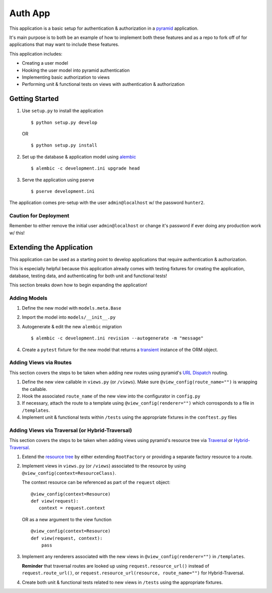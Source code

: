 ========
Auth App
========

This application is a basic setup for authentication & authorization in a `pyramid <https://trypyramid.com/>`__ application.

It's main purpose is to both be an example of how to implement both these features and as a repo to fork off of for applications that may want to include these features.

This application includes:

* Creating a user model
* Hooking the user model into pyramid authentication
* Implementing basic authorization to views
* Performing unit & functional tests on views with authentication & authorization



Getting Started
---------------


#. Use ``setup.py`` to install the application

   ::
   
      $ python setup.py develop

   OR

   ::

      $ python setup.py install


#. Set up the database & application model using `alembic <http://alembic.zzzcomputing.com/en/latest/>`__

   ::

      $ alembic -c development.ini upgrade head


#. Serve the application using pserve
   
   ::

      $ pserve development.ini


The application comes pre-setup with the user ``admin@localhost`` w/ the password ``hunter2``.


Caution for Deployment
~~~~~~~~~~~~~~~~~~~~~~

Remember to either remove the initial user ``admin@localhost`` or change it's password if ever doing any production work w/ this!


Extending the Application
-------------------------

This application can be used as a starting point to develop applications that require authentication & authorization. 

This is especially helpful because this application already comes with testing fixtures for creating the application, database, testing data, and authenticating for both unit and functional tests!

This section breaks down how to begin expanding the application!


Adding Models
~~~~~~~~~~~~~

#. Define the new model with ``models.meta.Base``

#. Import the model into ``models/__init__.py``

#. Autogenerate & edit the new ``alembic`` migration

   ::

      $ alembic -c development.ini revision --autogenerate -m "message"

#. Create a ``pytest`` fixture for the new model that returns a `transient <http://docs.sqlalchemy.org/en/latest/orm/session_api.html#sqlalchemy.orm.session.make_transient>`__ instance of the ORM object.


Adding Views via Routes
~~~~~~~~~~~~~~~~~~~~~~~

This section covers the steps to be taken when adding new routes using pyramid's `URL Dispatch <http://docs.pylonsproject.org/projects/pyramid/en/latest/narr/urldispatch.html>`__ routing.

#. Define the new view callable in ``views.py`` (or ``/views``). Make sure ``@view_config(route_name="")`` is wrapping the callable.

#. Hook the associated ``route_name`` of the new view into the configurator in ``config.py``

#. If necessary, attach the route to a template using ``@view_config(renderer="")`` which corrosponds to a file in ``/templates``.

#. Implement unit & functional tests within ``/tests`` using the appropriate fixtures in the ``conftest.py`` files


Adding Views via Traversal (or Hybrid-Traversal)
~~~~~~~~~~~~~~~~~~~~~~~~~~~~~~~~~~~~~~~~~~~~~~~~

This section covers the steps to be taken when adding views using pyramid's resource tree via `Traversal <http://docs.pylonsproject.org/projects/pyramid/en/latest/narr/traversal.html>`__ or `Hybrid-Traversal <http://docs.pylonsproject.org/projects/pyramid/en/latest/narr/hybrid.html>`__.


#. Extend the `resource tree <http://docs.pylonsproject.org/projects/pyramid/en/latest/glossary.html#term-resource-tree>`__ by either extending ``RootFactory`` or providing a separate factory resource to a route.

#. Implement views in ``views.py`` (or ``/views``) associated to the resource by using ``@view_config(context=ResourceClass)``. 

   The context resource can be referenced as part of the ``request`` object:

   ::

      @view_config(context=Resource)
      def view(request):
         context = request.context

   OR as a new argument to the view function

   ::

      @view_config(context=Resource)
      def view(request, context):
          pass

#. Implement any renderers associated with the new views in ``@view_config(renderer="")`` in ``/templates``.

   **Reminder** that traversal routes are looked up using ``request.resource_url()`` instead of ``request.route_url()``, or ``request.resource_url(resource, route_name="")`` for Hybrid-Traversal.

#. Create both unit & functional tests related to new views in ``/tests`` using the appropriate fixtures.
